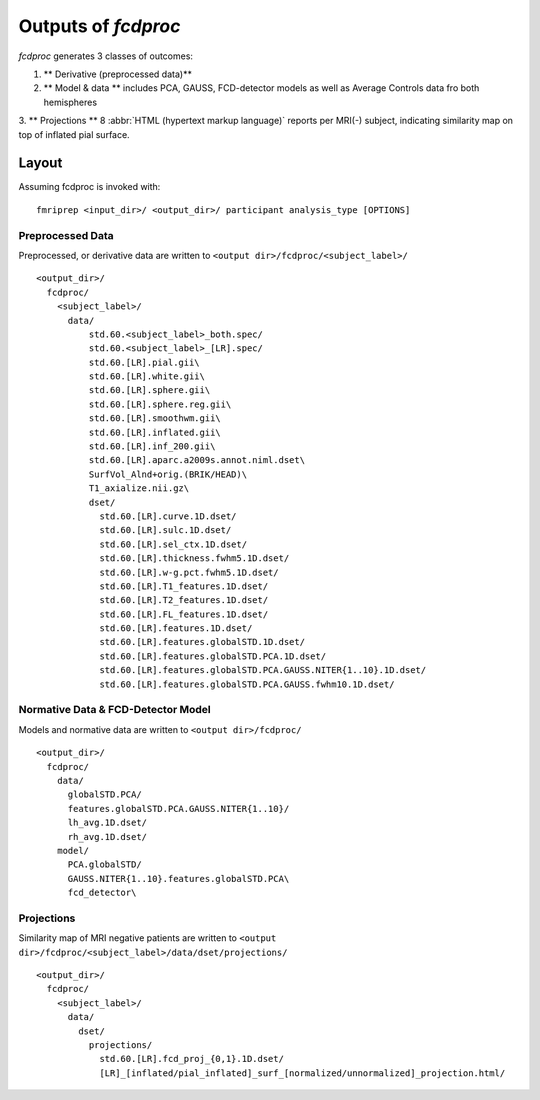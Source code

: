 .. _outputs:

---------------------
Outputs of *fcdproc*
---------------------

*fcdproc* generates 3 classes of outcomes:

1. ** Derivative (preprocessed data)** 

2. ** Model & data ** includes PCA, GAUSS, FCD-detector models as well as Average Controls data fro both hemispheres 

3. ** Projections ** 8 :abbr:`HTML (hypertext markup language)` reports per MRI(-) subject, indicating 
similarity map on top of inflated pial surface.

Layout
------
Assuming fcdproc is invoked with::

    fmriprep <input_dir>/ <output_dir>/ participant analysis_type [OPTIONS]

Preprocessed Data
~~~~~~~~~~~~~~~~~~~~~~~~~~~~~~~~~~~~~~~~~~~~~
Preprocessed, or derivative data are written to ``<output dir>/fcdproc/<subject_label>/`` ::
    
    <output_dir>/
      fcdproc/
        <subject_label>/
          data/
              std.60.<subject_label>_both.spec/
              std.60.<subject_label>_[LR].spec/
              std.60.[LR].pial.gii\
              std.60.[LR].white.gii\
              std.60.[LR].sphere.gii\
              std.60.[LR].sphere.reg.gii\
              std.60.[LR].smoothwm.gii\
              std.60.[LR].inflated.gii\
              std.60.[LR].inf_200.gii\
              std.60.[LR].aparc.a2009s.annot.niml.dset\
              SurfVol_Alnd+orig.(BRIK/HEAD)\
              T1_axialize.nii.gz\
              dset/
                std.60.[LR].curve.1D.dset/
                std.60.[LR].sulc.1D.dset/
                std.60.[LR].sel_ctx.1D.dset/
                std.60.[LR].thickness.fwhm5.1D.dset/
                std.60.[LR].w-g.pct.fwhm5.1D.dset/
                std.60.[LR].T1_features.1D.dset/
                std.60.[LR].T2_features.1D.dset/
                std.60.[LR].FL_features.1D.dset/
                std.60.[LR].features.1D.dset/
                std.60.[LR].features.globalSTD.1D.dset/
                std.60.[LR].features.globalSTD.PCA.1D.dset/
                std.60.[LR].features.globalSTD.PCA.GAUSS.NITER{1..10}.1D.dset/
                std.60.[LR].features.globalSTD.PCA.GAUSS.fwhm10.1D.dset/


Normative Data & FCD-Detector Model
~~~~~~~~~~~~~~~~~~~~~~~~~~~~~~~~~~~~
Models and normative data are written to ``<output dir>/fcdproc/`` ::

    <output_dir>/
      fcdproc/
        data/
          globalSTD.PCA/
          features.globalSTD.PCA.GAUSS.NITER{1..10}/
          lh_avg.1D.dset/
          rh_avg.1D.dset/
        model/
          PCA.globalSTD/
          GAUSS.NITER{1..10}.features.globalSTD.PCA\
          fcd_detector\


Projections
~~~~~~~~~~~~
Similarity map of MRI negative patients are written to 
``<output dir>/fcdproc/<subject_label>/data/dset/projections/`` ::

    <output_dir>/
      fcdproc/
        <subject_label>/
          data/
            dset/
              projections/
                std.60.[LR].fcd_proj_{0,1}.1D.dset/
                [LR]_[inflated/pial_inflated]_surf_[normalized/unnormalized]_projection.html/